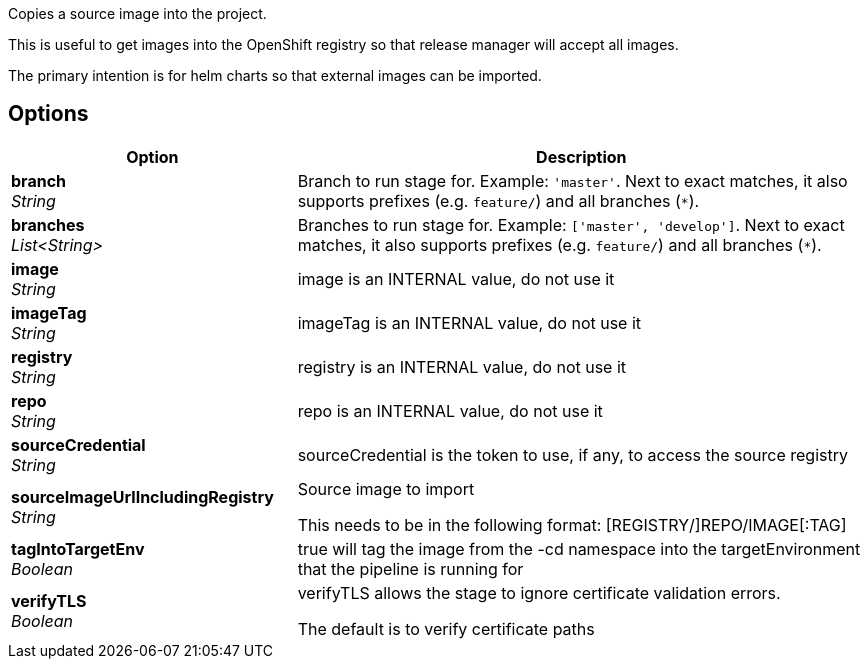 // Document generated by render-adoc.go from odsComponentStageCopyImage.adoc.tmpl; DO NOT EDIT.

Copies a source image into the project.

This is useful to get images into the OpenShift registry so that release manager will accept all images.

The primary intention is for helm charts so that external images can be imported.

== Options

[cols="1,2"]
|===
| Option | Description


| *branch* +
_String_
|Branch to run stage for.
 Example: `'master'`.
 Next to exact matches, it also supports prefixes (e.g. `feature/`) and all branches (`*`).


| *branches* +
_List<String>_
|Branches to run stage for.
 Example: `['master', 'develop']`.
 Next to exact matches, it also supports prefixes (e.g. `feature/`) and all branches (`*`).


| *image* +
_String_
|image is an INTERNAL value, do not use it


| *imageTag* +
_String_
|imageTag is an INTERNAL value, do not use it


| *registry* +
_String_
|registry is an INTERNAL value, do not use it


| *repo* +
_String_
|repo is an INTERNAL value, do not use it


| *sourceCredential* +
_String_
|sourceCredential is the token to use, if any, to access the source registry


| *sourceImageUrlIncludingRegistry* +
_String_
|Source image to import

 This needs to be in the following format: [REGISTRY/]REPO/IMAGE[:TAG]


| *tagIntoTargetEnv* +
_Boolean_
|true will tag the image from the -cd namespace into the targetEnvironment that the pipeline is running for


| *verifyTLS* +
_Boolean_
|verifyTLS allows the stage to ignore certificate validation errors.

 The default is to verify certificate paths

|===
